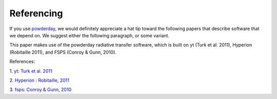 Referencing
**********

If you use `powderday <https://bitbucket.org/desika/powderday>`_, we
would definitely appreciate a hat tip toward the following papers that
describe software that we depend on.  We suggest either the following
paragraph, or some variant.

This paper makes use of the powderday radiative transfer software,
which is built on yt (Turk et al. 2011), Hyperion (Robitaille 2011),
and FSPS (Conroy & Gunn, 2010).

References:

1. `yt
<http://yt-project.org>`_:   `Turk et al. 2011
<http://adsabs.harvard.edu/abs/2011ApJS..192....9T>`_

2. `Hyperion <http://www.hyperion-rt.org>`_ :   `Robitaille, 2011
<http://adsabs.harvard.edu/abs/2011A%26A...536A..79R>`_

3. `fsps <https://code.google.com/p/fsps/source/checkout>`_:   `Conroy & Gunn, 2010
<http://adsabs.harvard.edu/abs/2010ApJ...712..833C>`_
